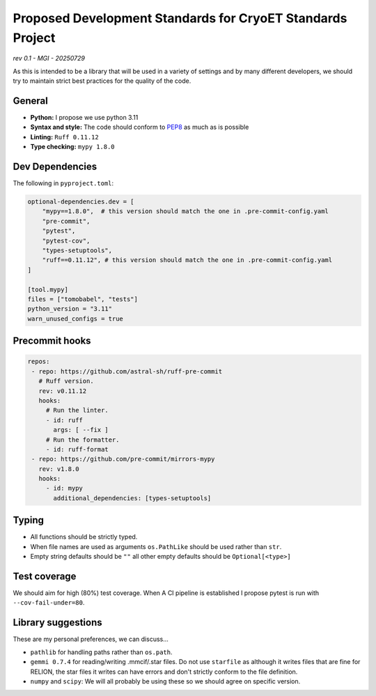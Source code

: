 ===========================================================
Proposed Development Standards for CryoET Standards Project
===========================================================

*rev 0.1 - MGI - 20250729*

As this is intended to be a library that will be used in a variety of settings
and by many different developers, we should try to maintain strict best practices
for the quality of the code.

General
-------

- **Python:** I propose we use python 3.11
- **Syntax and style:** The code should conform to `PEP8 <https://peps.python.org/pep-0008/>`_
  as much as is possible
- **Linting:** ``Ruff 0.11.12``
- **Type checking:** ``mypy 1.8.0``

Dev Dependencies
----------------

The following in ``pyproject.toml``:

.. code-block:: toml

 optional-dependencies.dev = [
     "mypy==1.8.0",  # this version should match the one in .pre-commit-config.yaml
     "pre-commit",
     "pytest",
     "pytest-cov",
     "types-setuptools",
     "ruff==0.11.12", # this version should match the one in .pre-commit-config.yaml
 ]

 [tool.mypy]
 files = ["tomobabel", "tests"]
 python_version = "3.11"
 warn_unused_configs = true

Precommit hooks
---------------

.. code-block:: yaml

 repos:
  - repo: https://github.com/astral-sh/ruff-pre-commit
    # Ruff version.
    rev: v0.11.12
    hooks:
      # Run the linter.
      - id: ruff
        args: [ --fix ]
      # Run the formatter.
      - id: ruff-format
  - repo: https://github.com/pre-commit/mirrors-mypy
    rev: v1.8.0
    hooks:
      - id: mypy
        additional_dependencies: [types-setuptools]

Typing
------

- All functions should be strictly typed.
- When file names are used as arguments ``os.PathLike`` should be used
  rather than ``str``.
- Empty string defaults should be ``""`` all other empty defaults should be
  ``Optional[<type>]``

Test coverage
-------------

We should aim for high (80%) test coverage.  When A CI pipeline is established
I propose pytest is run with ``--cov-fail-under=80``.

Library suggestions
-------------------

These are my personal preferences, we can discuss...

- ``pathlib`` for handling paths rather than ``os.path``.
- ``gemmi 0.7.4`` for reading/writing .mmcif/.star files. Do not use ``starfile``
  as although it writes files that are fine for RELION, the star files it writes
  can have errors and don't strictly conform to the file definition.
- ``numpy`` and ``scipy``: We will all probably be using these so we should agree on
  specific version.